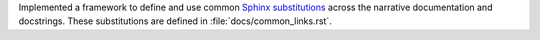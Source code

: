 Implemented a framework to define and use common `Sphinx substitutions
<https://www.sphinx-doc.org/en/master/usage/restructuredtext/basics.html
#substitutions>`__ across the narrative documentation and docstrings.
These substitutions are defined in :file:`docs/common_links.rst`.
